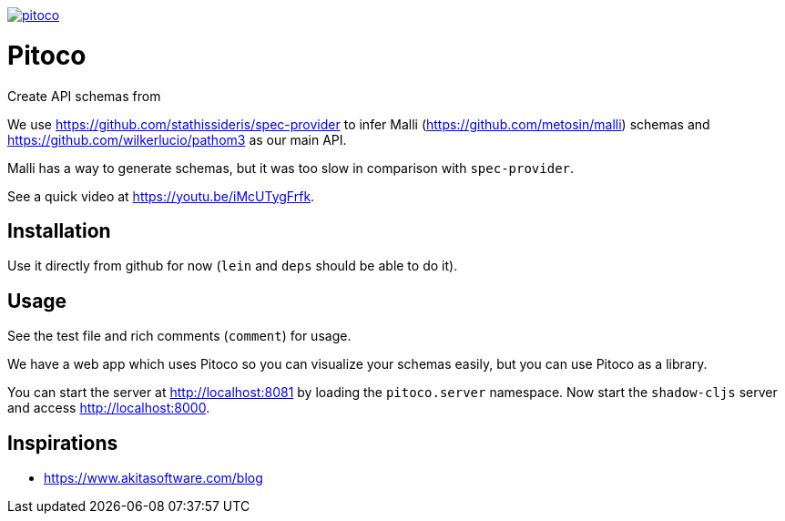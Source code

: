 image:https://img.shields.io/clojars/v/pfeodrippe/pitoco.svg[link="http://clojars.org/pfeodrippe/pitoco",title="Clojars Project"]

= Pitoco

Create API schemas from

We use https://github.com/stathissideris/spec-provider to infer
Malli (https://github.com/metosin/malli) schemas and
https://github.com/wilkerlucio/pathom3 as our main API.

Malli has a way to generate schemas, but it was too slow in comparison
with `spec-provider`.

See a quick video at https://youtu.be/iMcUTygFrfk.

== Installation

Use it directly from github for now (`lein` and `deps` should be able
to do it).

== Usage

See the test file and rich comments (`comment`) for usage.

We have a web app which uses Pitoco so you can visualize your
schemas easily, but you can use Pitoco as a library.

You can start the server at http://localhost:8081 by loading the
`pitoco.server` namespace. Now start the `shadow-cljs` server and access http://localhost:8000.

== Inspirations

- https://www.akitasoftware.com/blog
